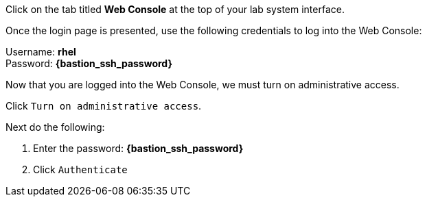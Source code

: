 Click on the tab titled *Web Console* at the top of your lab system
interface. 

Once the login page is presented, use the following credentials to log
into the Web Console:

Username: *rhel* +
Password: *{bastion_ssh_password}*


Now that you are logged into the Web Console, we must turn on
administrative access.

Click `+Turn on administrative access+`.


Next do the following:

[arabic]
. Enter the password: *{bastion_ssh_password}*
. Click `+Authenticate+`

